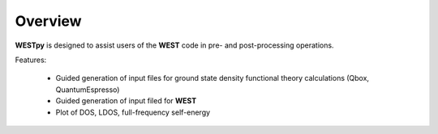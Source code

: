 .. _overview:

Overview
========

**WESTpy** is designed to assist users of the **WEST** code in pre- and post-processing operations.

Features: 

   - Guided generation of input files for ground state density functional theory calculations (Qbox, QuantumEspresso) 
   - Guided generation of input filed for **WEST**
   - Plot of DOS, LDOS, full-frequency self-energy

.. seealso::
   **WEST** is massively parallel code for Many-Body Perturbation Theory calculations. Click `here <http://www.west-code.org/doc/West/latest/>`_ to know more.
